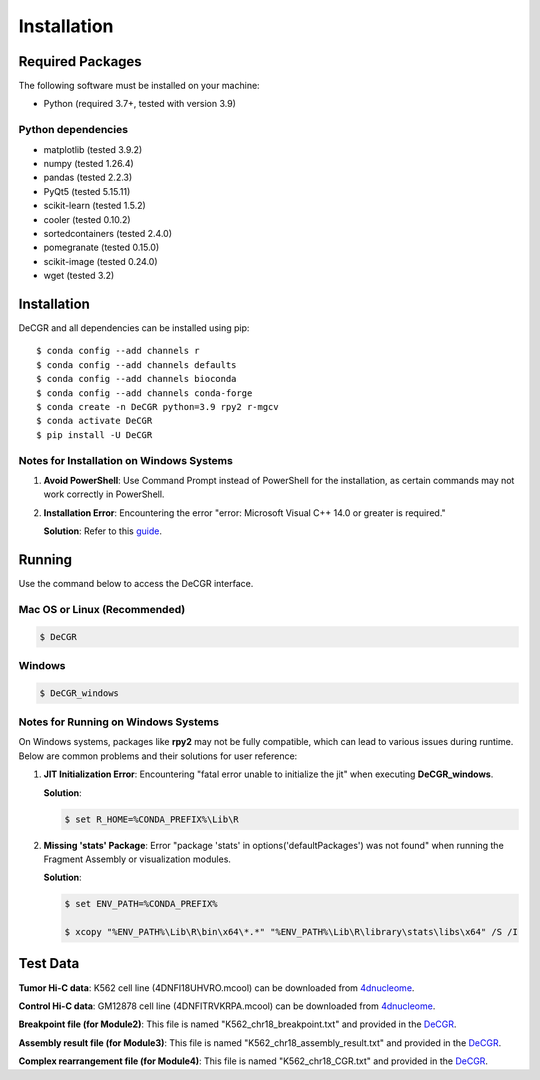 Installation
============

Required Packages
-----------------
The following software must be installed on your machine:

* Python (required 3.7+, tested with version 3.9)

Python dependencies
~~~~~~~~~~~~~~~~~~~
* matplotlib (tested 3.9.2)
* numpy (tested 1.26.4)
* pandas (tested 2.2.3)
* PyQt5 (tested 5.15.11)
* scikit-learn (tested 1.5.2)
* cooler (tested 0.10.2)
* sortedcontainers (tested 2.4.0)
* pomegranate (tested 0.15.0)
* scikit-image (tested 0.24.0)
* wget (tested 3.2)

Installation
------------
DeCGR and all dependencies can be installed using pip::

   $ conda config --add channels r
   $ conda config --add channels defaults
   $ conda config --add channels bioconda
   $ conda config --add channels conda-forge
   $ conda create -n DeCGR python=3.9 rpy2 r-mgcv
   $ conda activate DeCGR
   $ pip install -U DeCGR

Notes for Installation on Windows Systems
~~~~~~~~~~~~~~~~~~~~~~~~~~~~~~~~~~~~~~~~~
1. **Avoid PowerShell**: Use Command Prompt instead of PowerShell for the installation, as certain commands may not work correctly in PowerShell.

2. **Installation Error**: Encountering the error "error: Microsoft Visual C++ 14.0 or greater is required."

   **Solution**: Refer to this `guide <https://stackoverflow.com/questions/64261546/how-to-solve-error-microsoft-visual-c-14-0-or-greater-is-required-when-inst>`_.

Running
-------

Use the command below to access the DeCGR interface.

Mac OS or Linux (Recommended)
~~~~~~~~~~~~~~~~~~~~~~~~~~~~~
.. code-block:: bash

   $ DeCGR

Windows
~~~~~~~
.. code-block:: bash

   $ DeCGR_windows

Notes for Running on Windows Systems
~~~~~~~~~~~~~~~~~~~~~~~~~~~~~~~~~~~~

On Windows systems, packages like **rpy2** may not be fully compatible, which can lead to various issues during runtime. Below are common problems and their solutions for user reference:

1. **JIT Initialization Error**: Encountering "fatal error unable to initialize the jit" when executing **DeCGR_windows**.

   **Solution**:

   .. code-block:: bash

      $ set R_HOME=%CONDA_PREFIX%\Lib\R

2. **Missing 'stats' Package**: Error "package 'stats' in options('defaultPackages') was not found" when running the Fragment Assembly or visualization modules.

   **Solution**:

   .. code-block:: bash

      $ set ENV_PATH=%CONDA_PREFIX%

      $ xcopy "%ENV_PATH%\Lib\R\bin\x64\*.*" "%ENV_PATH%\Lib\R\library\stats\libs\x64" /S /I


Test Data
---------
**Tumor Hi-C data**: K562 cell line (4DNFI18UHVRO.mcool) can be downloaded from `4dnucleome <https://data.4dnucleome.org/files-processed/4DNFI18UHVRO/>`_.

**Control Hi-C data**: GM12878 cell line (4DNFITRVKRPA.mcool) can be downloaded from `4dnucleome <https://data.4dnucleome.org/files-processed/4DNFITRVKRPA/>`_.

**Breakpoint file (for Module2)**: This file is named "K562_chr18_breakpoint.txt" and provided in the `DeCGR <https://github.com/GaoLabXDU/DeCGR/tree/main/TestData>`_.

**Assembly result file (for Module3)**: This file is named "K562_chr18_assembly_result.txt" and provided in the `DeCGR <https://github.com/GaoLabXDU/DeCGR/tree/main/TestData>`_.

**Complex rearrangement file (for Module4)**: This file is named "K562_chr18_CGR.txt" and provided in the `DeCGR <https://github.com/GaoLabXDU/DeCGR/tree/main/TestData>`_.
